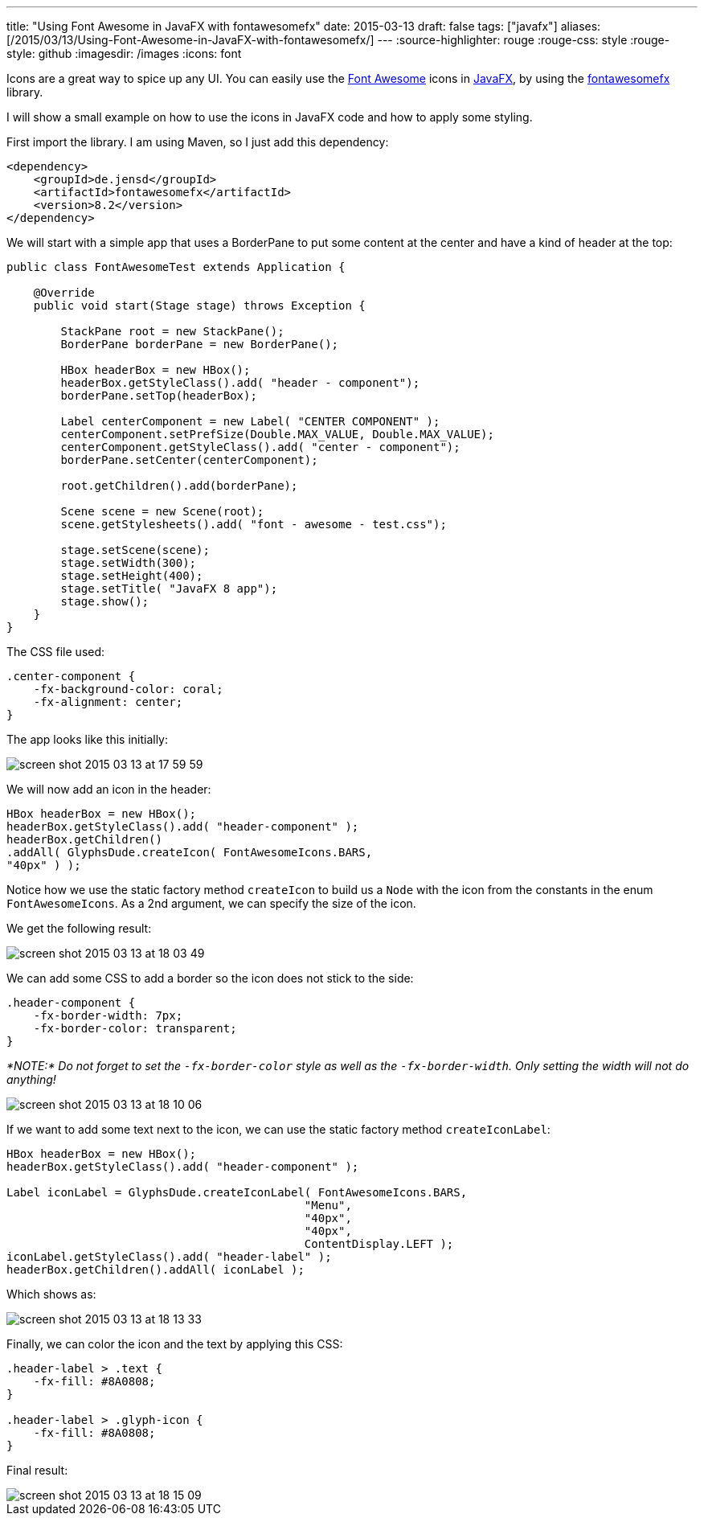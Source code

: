 ---
title: "Using Font Awesome in JavaFX with fontawesomefx"
date: 2015-03-13
draft: false
tags: ["javafx"]
aliases: [/2015/03/13/Using-Font-Awesome-in-JavaFX-with-fontawesomefx/]
---
:source-highlighter: rouge
:rouge-css: style
:rouge-style: github
:imagesdir: /images
:icons: font

Icons are a great way to spice up any UI. You can easily use the http://fortawesome.github.io/Font-Awesome/[Font Awesome] icons in http://www.oracle.com/technetwork/java/javafx/overview/index.html[JavaFX], by using the https://bitbucket.org/Jerady/fontawesomefx[fontawesomefx] library.

I will show a small example on how to use the icons in JavaFX code and how to apply some styling.

First import the library. I am using Maven, so I just add this dependency:

[source,xml]
----
<dependency>
    <groupId>de.jensd</groupId>
    <artifactId>fontawesomefx</artifactId>
    <version>8.2</version>
</dependency>

----

We will start with a simple app that uses a BorderPane to put some content at the center and have a kind of header at the top:

[source,java]
----
public class FontAwesomeTest extends Application {

    @Override
    public void start(Stage stage) throws Exception {

        StackPane root = new StackPane();
        BorderPane borderPane = new BorderPane();

        HBox headerBox = new HBox();
        headerBox.getStyleClass().add( "header - component");
        borderPane.setTop(headerBox);

        Label centerComponent = new Label( "CENTER COMPONENT" );
        centerComponent.setPrefSize(Double.MAX_VALUE, Double.MAX_VALUE);
        centerComponent.getStyleClass().add( "center - component");
        borderPane.setCenter(centerComponent);

        root.getChildren().add(borderPane);

        Scene scene = new Scene(root);
        scene.getStylesheets().add( "font - awesome - test.css");

        stage.setScene(scene);
        stage.setWidth(300);
        stage.setHeight(400);
        stage.setTitle( "JavaFX 8 app");
        stage.show();
    }
}

----

The CSS file used:

[source,css]
----
.center-component {
    -fx-background-color: coral;
    -fx-alignment: center;
}
----

The app looks like this initially:

image::{imagesdir}/2015/03/screen-shot-2015-03-13-at-17-59-59.png[]

We will now add an icon in the header:

[source,java]
----
HBox headerBox = new HBox();
headerBox.getStyleClass().add( "header-component" );
headerBox.getChildren()
.addAll( GlyphsDude.createIcon( FontAwesomeIcons.BARS,
"40px" ) );
----

Notice how we use the static factory method `createIcon` to build us a `Node` with the icon from the constants in the enum `FontAwesomeIcons`. As a 2nd argument, we can specify the size of the icon.

We get the following result:

image::{imagesdir}/2015/03/screen-shot-2015-03-13-at-18-03-49.png[]

We can add some CSS to add a border so the icon does not stick to the side:

[source,css]
----
.header-component {
    -fx-border-width: 7px;
    -fx-border-color: transparent;
}
----

_*NOTE:* Do not forget to set the `-fx-border-color` style as well as the `-fx-border-width`. Only setting the width will not do anything!_

image::{imagesdir}/2015/03/screen-shot-2015-03-13-at-18-10-06.png[]

If we want to add some text next to the icon, we can use the static factory method `createIconLabel`:

[source,java]
----
HBox headerBox = new HBox();
headerBox.getStyleClass().add( "header-component" );

Label iconLabel = GlyphsDude.createIconLabel( FontAwesomeIcons.BARS,
                                            "Menu",
                                            "40px",
                                            "40px",
                                            ContentDisplay.LEFT );
iconLabel.getStyleClass().add( "header-label" );
headerBox.getChildren().addAll( iconLabel );

----

Which shows as:

image::{imagesdir}//2015/03/screen-shot-2015-03-13-at-18-13-33.png[]

Finally, we can color the icon and the text by applying this CSS:

[source,css]
----
.header-label > .text {
    -fx-fill: #8A0808;
}

.header-label > .glyph-icon {
    -fx-fill: #8A0808;
}
----

Final result:

image::{imagesdir}/2015/03/screen-shot-2015-03-13-at-18-15-09.png[]
